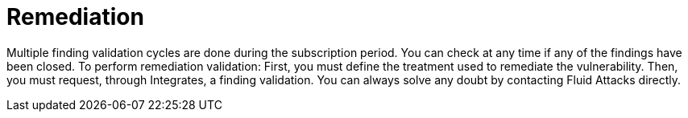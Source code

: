 :slug: use-cases/continuous/remediation/
:description: In this page we describe our Continuous Hacking service, which aims to detect and report all the vulnerabilities in your application as soon as possible. Our participation in the development life cycle allow us to continuously detect security findings in a development environment.
:keywords: Fluid Attacks, Services, Continuous Hacking, Ethical Hacking, Pentesting, Security.
:nextpage: use-cases/continuous/critical-information/
:category: continuous
:section: Continuous Hacking
:template: feature

= Remediation

Multiple finding validation cycles are done during the subscription period.
You can check at any time if any of the findings have been closed.
To perform remediation validation: First, you must define the treatment used to
remediate the vulnerability. Then, you must request, through Integrates,
a finding validation. You can always solve any doubt by contacting
Fluid Attacks directly.
